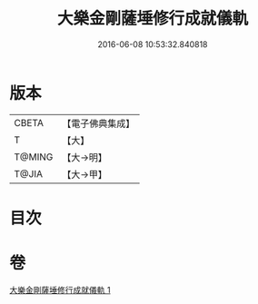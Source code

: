 #+TITLE: 大樂金剛薩埵修行成就儀軌 
#+DATE: 2016-06-08 10:53:32.840818

* 版本
 |     CBETA|【電子佛典集成】|
 |         T|【大】     |
 |    T@MING|【大→明】   |
 |     T@JIA|【大→甲】   |

* 目次

* 卷
[[file:KR6j0333_001.txt][大樂金剛薩埵修行成就儀軌 1]]

